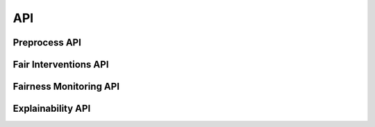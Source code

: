 API
===

.. _preprocess:

Preprocess API
--------------
.. current module:: findhr
.. autosummary::
   :toctree: generated/

   findhr.preprocess.metadata
   findhr.preprocess.mapping
   findhr.preprocess.example_mappings

Fair Interventions API
----------------------
.. current module:: findhr
.. autosummary::
   :toctree: generated/

   findhr.fairness.fairness_method
   findhr.fairness.fairness_method_LFR
   findhr.fairness.fairness_method_iFair
   findhr.fairness.fairness_method_gFair

Fairness Monitoring API
-----------------------
.. current module:: findhr
.. autosummary::
   :toctree: generated/

   findhr.monitoring.monitoring


Explainability API
-----------------------
.. current module:: findhr
.. autosummary::
   :toctree: generated/

   findhr.xai.factual.examples_factual
   findhr.xai.factual.ranking_shap
   findhr.xai.counterfactual.dice_ml
   findhr.xai.counterfactual.dice_ml.data_interfaces.base_data_interface
   findhr.xai.counterfactual.dice_ml.data_interfaces.public_data_interface_mod
   findhr.xai.counterfactual.dice_ml.data_interfaces.labelencoder
   findhr.xai.counterfactual.dice_ml.explainer_interfaces.dice_genetic
   findhr.xai.counterfactual.dice_ml.explainer_interfaces.dice_random
   findhr.xai.counterfactual.dice_ml.model_interfaces.base_model
   findhr.xai.counterfactual.dice_ml.model_interfaces.lgbmranker_model
   findhr.xai.counterfactual.dice_ml.model_interfaces.lgbmranker_pipeline_model
   findhr.xai.counterfactual.dice_ml.data
   findhr.xai.counterfactual.dice_ml.dice
   findhr.xai.counterfactual.dice_ml.counterfactual_explanations
   findhr.xai.counterfactual.dice_ml.diverse_counterfactuals
   findhr.xai.counterfactual.dice_ml.model


